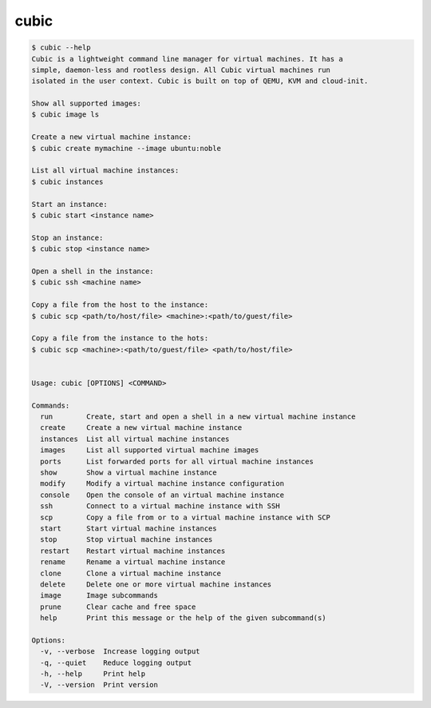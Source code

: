 .. _ref_cubic:

cubic
=====

.. code-block::

    $ cubic --help
    Cubic is a lightweight command line manager for virtual machines. It has a
    simple, daemon-less and rootless design. All Cubic virtual machines run
    isolated in the user context. Cubic is built on top of QEMU, KVM and cloud-init.

    Show all supported images:
    $ cubic image ls

    Create a new virtual machine instance:
    $ cubic create mymachine --image ubuntu:noble

    List all virtual machine instances:
    $ cubic instances

    Start an instance:
    $ cubic start <instance name>

    Stop an instance:
    $ cubic stop <instance name>

    Open a shell in the instance:
    $ cubic ssh <machine name>

    Copy a file from the host to the instance:
    $ cubic scp <path/to/host/file> <machine>:<path/to/guest/file>

    Copy a file from the instance to the hots:
    $ cubic scp <machine>:<path/to/guest/file> <path/to/host/file>


    Usage: cubic [OPTIONS] <COMMAND>

    Commands:
      run        Create, start and open a shell in a new virtual machine instance
      create     Create a new virtual machine instance
      instances  List all virtual machine instances
      images     List all supported virtual machine images
      ports      List forwarded ports for all virtual machine instances
      show       Show a virtual machine instance
      modify     Modify a virtual machine instance configuration
      console    Open the console of an virtual machine instance
      ssh        Connect to a virtual machine instance with SSH
      scp        Copy a file from or to a virtual machine instance with SCP
      start      Start virtual machine instances
      stop       Stop virtual machine instances
      restart    Restart virtual machine instances
      rename     Rename a virtual machine instance
      clone      Clone a virtual machine instance
      delete     Delete one or more virtual machine instances
      image      Image subcommands
      prune      Clear cache and free space
      help       Print this message or the help of the given subcommand(s)

    Options:
      -v, --verbose  Increase logging output
      -q, --quiet    Reduce logging output
      -h, --help     Print help
      -V, --version  Print version
